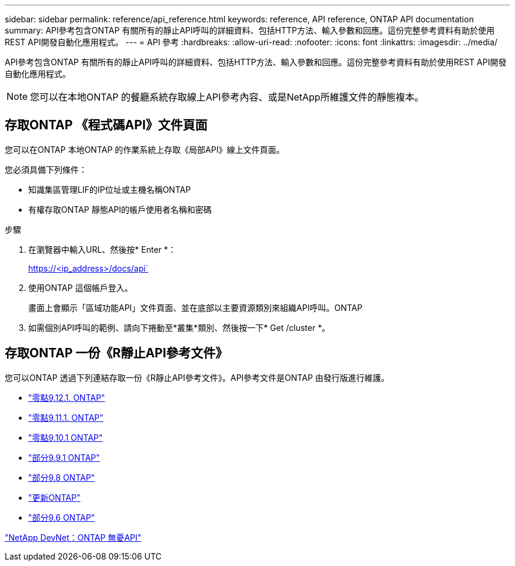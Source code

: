 ---
sidebar: sidebar 
permalink: reference/api_reference.html 
keywords: reference, API reference, ONTAP API documentation 
summary: API參考包含ONTAP 有關所有的靜止API呼叫的詳細資料、包括HTTP方法、輸入參數和回應。這份完整參考資料有助於使用REST API開發自動化應用程式。 
---
= API 參考
:hardbreaks:
:allow-uri-read: 
:nofooter: 
:icons: font
:linkattrs: 
:imagesdir: ../media/


[role="lead"]
API參考包含ONTAP 有關所有的靜止API呼叫的詳細資料、包括HTTP方法、輸入參數和回應。這份完整參考資料有助於使用REST API開發自動化應用程式。


NOTE: 您可以在本地ONTAP 的餐廳系統存取線上API參考內容、或是NetApp所維護文件的靜態複本。



== 存取ONTAP 《程式碼API》文件頁面

[role="lead"]
您可以在ONTAP 本地ONTAP 的作業系統上存取《局部API》線上文件頁面。

您必須具備下列條件：

* 知識集區管理LIF的IP位址或主機名稱ONTAP
* 有權存取ONTAP 靜態API的帳戶使用者名稱和密碼


.步驟
. 在瀏覽器中輸入URL、然後按* Enter *：
+
https://<ip_address>/docs/api`

. 使用ONTAP 這個帳戶登入。
+
畫面上會顯示「區域功能API」文件頁面、並在底部以主要資源類別來組織API呼叫。ONTAP

. 如需個別API呼叫的範例、請向下捲動至*叢集*類別、然後按一下* Get /cluster *。




== 存取ONTAP 一份《R靜止API參考文件》

[role="lead"]
您可以ONTAP 透過下列連結存取一份《R靜止API參考文件》。API參考文件是ONTAP 由發行版進行維護。

* https://library.netapp.com/ecmdocs/ECMLP2884821/html/["零點9.12.1. ONTAP"^]
* https://library.netapp.com/ecmdocs/ECMLP2882307/html/["零點9.11.1. ONTAP"^]
* https://library.netapp.com/ecmdocs/ECMLP2879871/html/["零點9.10.1 ONTAP"^]
* https://library.netapp.com/ecmdocs/ECMLP2876964/html/["部分9.9.1 ONTAP"^]
* https://library.netapp.com/ecmdocs/ECMLP2874708/html/["部分9.8 ONTAP"^]
* https://library.netapp.com/ecmdocs/ECMLP2862544/html/["更新ONTAP"^]
* https://library.netapp.com/ecmdocs/ECMLP2856304/html/["部分9.6 ONTAP"^]


https://devnet.netapp.com/restapi.php["NetApp DevNet：ONTAP 無憂API"^]

